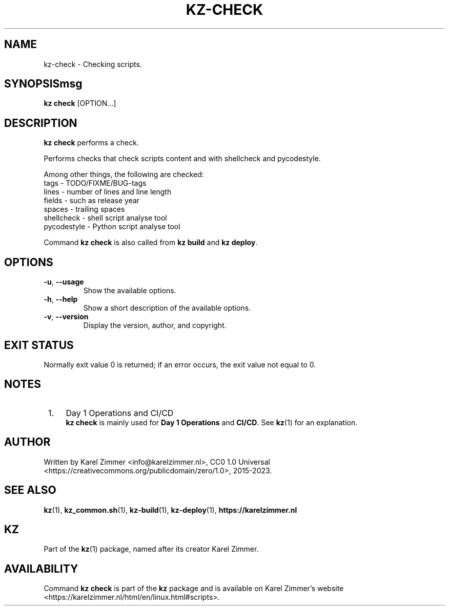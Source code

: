 .\"############################################################################
.\"# Man page for kz-check.
.\"#
.\"# Written Karel Zimmer <info@karelzimmer.nl>, CC0 1.0 Universal
.\"# <https://creativecommons.org/publicdomain/zero/1.0>, 2023.
.\"############################################################################
.\"
.TH "KZ-CHECK" "1" "2023" "kz 365" "Kz Manual"
.\"
.\"
.SH NAME
kz-check \- Checking scripts.
.\"
.\"
.SH SYNOPSISmsg
.B kz check
[OPTION...]
.\"
.\"
.SH DESCRIPTION
\fBkz check\fR performs a check.
.sp
Performs checks that check scripts content and with shellcheck and pycodestyle.
.sp
Among other things, the following are checked:
.br
tags        - TODO/FIXME/BUG-tags
.br
lines       - number of lines and line length
.br
fields      - such as release year
.br
spaces      - trailing spaces
.br
shellcheck  - shell script analyse tool
.br
pycodestyle - Python script analyse tool
.sp
Command \fBkz check\fR is also called from \fBkz build\fR and \fBkz deploy\fR.
.\"
.\"
.SH OPTIONS
.TP
\fB-u\fR, \fB--usage\fR
Show the available options.
.TP
\fB-h\fR, \fB--help\fR
Show a short description of the available options.
.TP
\fB-v\fR, \fB--version\fR
Display the version, author, and copyright.
.\"
.\"
.SH EXIT STATUS
Normally exit value 0 is returned; if an error occurs, the exit value not equal
to 0.
.\"
.\"
.SH NOTES
.IP " 1." 4
Day 1 Operations and CI/CD
.RS 4
\fBkz check\fR is mainly used for \fBDay 1 Operations\fR and \fBCI/CD\fR. See
\fBkz\fR(1) for an explanation.
.RE
.\"
.\"
.SH AUTHOR
Written by Karel Zimmer <info@karelzimmer.nl>, CC0 1.0 Universal
<https://creativecommons.org/publicdomain/zero/1.0>, 2015-2023.
.\"
.\"
.SH SEE ALSO
\fBkz\fR(1),
\fBkz_common.sh\fR(1),
\fBkz-build\fR(1),
\fBkz-deploy\fR(1),
\fBhttps://karelzimmer.nl\fR
.\"
.\"
.SH KZ
Part of the \fBkz\fR(1) package, named after its creator Karel Zimmer.
.\"
.\"
.SH AVAILABILITY
Command \fBkz check\fR is part of the \fBkz\fR package and is available on
Karel Zimmer's website
.br
<https://karelzimmer.nl/html/en/linux.html#scripts>.
